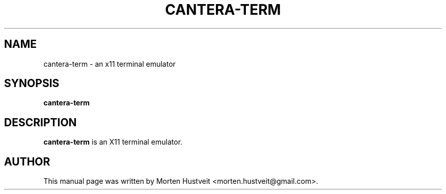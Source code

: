 .TH CANTERA-TERM 1 "May 2007"
.PP 
.SH "NAME" 
cantera-term \- an x11 terminal emulator
.PP 
.SH "SYNOPSIS" 
.PP 
\fBcantera-term
.PP 
.SH "DESCRIPTION" 
.PP 
\fBcantera-term\fP is an X11 terminal emulator.
.PP
.SH "AUTHOR"  
.PP  
This manual page was written by Morten Hustveit <morten.hustveit@gmail.com>.
